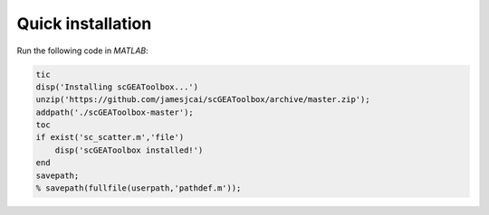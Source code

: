 Quick installation
==================

Run the following code in `MATLAB`:

.. code-block:: matlab

  tic
  disp('Installing scGEAToolbox...')
  unzip('https://github.com/jamesjcai/scGEAToolbox/archive/master.zip');
  addpath('./scGEAToolbox-master');  
  toc
  if exist('sc_scatter.m','file')
      disp('scGEAToolbox installed!')
  end
  savepath;
  % savepath(fullfile(userpath,'pathdef.m'));  
